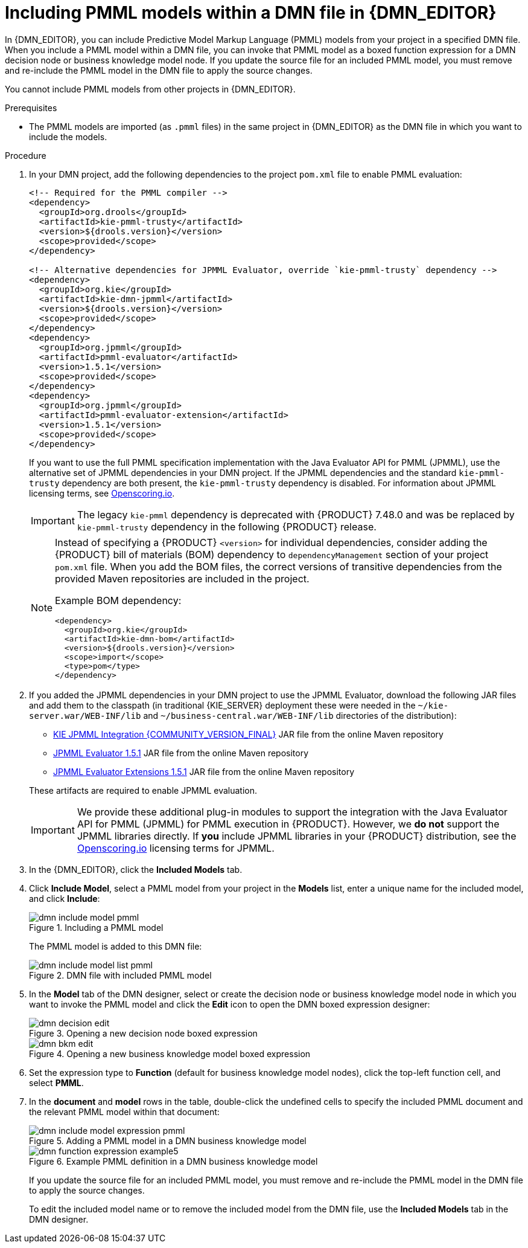 [id='dmn-included-models-pmml-proc_{context}']
= Including PMML models within a DMN file in {DMN_EDITOR}

In {DMN_EDITOR}, you can include Predictive Model Markup Language (PMML) models from your project in a specified DMN file. When you include a PMML model within a DMN file, you can invoke that PMML model as a boxed function expression for a DMN decision node or business knowledge model node. If you update the source file for an included PMML model, you must remove and re-include the PMML model in the DMN file to apply the source changes.

You cannot include PMML models from other projects in {DMN_EDITOR}.

.Prerequisites
* The PMML models are imported (as `.pmml` files) in the same project in {DMN_EDITOR} as the DMN file in which you want to include the models.

.Procedure
. In your DMN project, add the following dependencies to the project `pom.xml` file to enable PMML evaluation:
+
--
[source,xml,subs="attributes+"]
----
<!-- Required for the PMML compiler -->
<dependency>
  <groupId>org.drools</groupId>
  <artifactId>kie-pmml-trusty</artifactId>
  <version>${drools.version}</version>
  <scope>provided</scope>
</dependency>

<!-- Alternative dependencies for JPMML Evaluator, override `kie-pmml-trusty` dependency -->
<dependency>
  <groupId>org.kie</groupId>
  <artifactId>kie-dmn-jpmml</artifactId>
  <version>${drools.version}</version>
  <scope>provided</scope>
</dependency>
<dependency>
  <groupId>org.jpmml</groupId>
  <artifactId>pmml-evaluator</artifactId>
  <version>1.5.1</version>
  <scope>provided</scope>
</dependency>
<dependency>
  <groupId>org.jpmml</groupId>
  <artifactId>pmml-evaluator-extension</artifactId>
  <version>1.5.1</version>
  <scope>provided</scope>
</dependency>
----

If you want to use the full PMML specification implementation with the Java Evaluator API for PMML (JPMML), use the alternative set of JPMML dependencies in your DMN project. If the JPMML dependencies and the standard `kie-pmml-trusty` dependency are both present, the `kie-pmml-trusty` dependency is disabled. For information about JPMML licensing terms, see https://openscoring.io/[Openscoring.io].

[IMPORTANT]
====
The legacy `kie-pmml` dependency is deprecated with {PRODUCT} 7.48.0 and was be replaced by `kie-pmml-trusty` dependency in the following {PRODUCT} release.
====

[NOTE]
====
Instead of specifying a {PRODUCT} `<version>` for individual dependencies, consider adding the {PRODUCT} bill of materials (BOM) dependency to `dependencyManagement` section of your project `pom.xml` file. When you add the BOM files, the correct versions of transitive dependencies from the provided Maven repositories are included in the project.

Example BOM dependency:

[source,xml,subs="attributes+"]
----
<dependency>
  <groupId>org.kie</groupId>
  <artifactId>kie-dmn-bom</artifactId>
  <version>${drools.version}</version>
  <scope>import</scope>
  <type>pom</type>
</dependency>
----

====

--
. If you added the JPMML dependencies in your DMN project to use the JPMML Evaluator, download the following JAR files and add them to the classpath (in traditional {KIE_SERVER} deployment these were needed in the `~/kie-server.war/WEB-INF/lib` and `~/business-central.war/WEB-INF/lib` directories of the distribution):
* https://mvnrepository.com/artifact/org.kie/kie-dmn-jpmml/{COMMUNITY_VERSION_FINAL}[KIE JPMML Integration {COMMUNITY_VERSION_FINAL}] JAR file from the online Maven repository
* https://mvnrepository.com/artifact/org.jpmml/pmml-evaluator/1.5.1[JPMML Evaluator 1.5.1] JAR file from the online Maven repository
* https://mvnrepository.com/artifact/org.jpmml/pmml-evaluator-extension/1.5.1[JPMML Evaluator Extensions 1.5.1] JAR file from the online Maven repository

+
--
These artifacts are required to enable JPMML evaluation.

IMPORTANT: We provide these additional plug-in modules to support the integration with the Java Evaluator API for PMML (JPMML) for PMML execution in {PRODUCT}. However, we *do not* support the JPMML libraries directly. If *you* include JPMML libraries in your {PRODUCT} distribution, see the https://openscoring.io/[Openscoring.io] licensing terms for JPMML.

--
. In the {DMN_EDITOR}, click the *Included Models* tab.
. Click *Include Model*, select a PMML model from your project in the *Models* list, enter a unique name for the included model, and click *Include*:
+
--
.Including a PMML model
image::dmn/dmn-include-model-pmml.png[]

The PMML model is added to this DMN file:

.DMN file with included PMML model
image::dmn/dmn-include-model-list-pmml.png[]
--
. In the *Model* tab of the DMN designer, select or create the decision node or business knowledge model node in which you want to invoke the PMML model and click the *Edit* icon to open the DMN boxed expression designer:
+
--
.Opening a new decision node boxed expression
image::dmn/dmn-decision-edit.png[]

.Opening a new business knowledge model boxed expression
image::dmn/dmn-bkm-edit.png[]
--
. Set the expression type to *Function* (default for business knowledge model nodes), click the top-left function cell, and select *PMML*.
. In the *document* and *model* rows in the table, double-click the undefined cells to specify the included PMML document and the relevant PMML model within that document:
+
--
.Adding a PMML model in a DMN business knowledge model
image::dmn/dmn-include-model-expression-pmml.png[]

.Example PMML definition in a DMN business knowledge model
image::dmn/dmn-function-expression-example5.png[]

If you update the source file for an included PMML model, you must remove and re-include the PMML model in the DMN file to apply the source changes.

To edit the included model name or to remove the included model from the DMN file, use the *Included Models* tab in the DMN designer.
--
